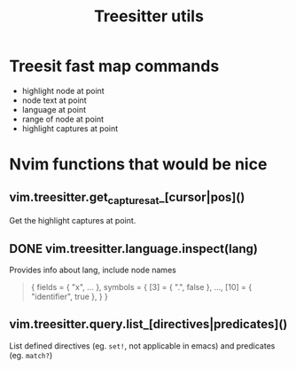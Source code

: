 #+TITLE: Treesitter utils

* Treesit fast map commands
- highlight node at point
- node text at point
- language at point
- range of node at point
- highlight captures at point
  
* Nvim functions that would be nice
** vim.treesitter.get_captures_at_[cursor|pos]()
Get the highlight captures at point.
** DONE vim.treesitter.language.inspect(lang)
Provides info about lang, include node names

#+begin_quote
{
  fields = { "x", ... },
  symbols = {
    [3] = { ".", false },
    ...,
    [10] = { "identifier", true },
  }
}
#+end_quote
** vim.treesitter.query.list_[directives|predicates]()
List defined directives (eg.  ~set!~, not applicable in emacs) and predicates
(eg. ~match?~)

